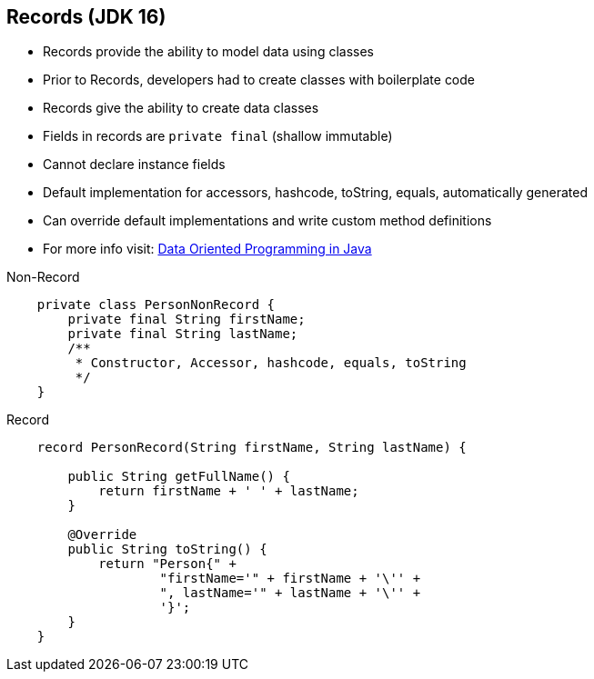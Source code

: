 == Records (JDK 16)

** Records provide the ability to model data using classes
** Prior to Records, developers had to create classes with boilerplate code
** Records give the ability to create data classes
** Fields in records are `private final` (shallow immutable)
** Cannot declare instance fields
** Default implementation for accessors, hashcode, toString, equals, automatically generated
** Can override default implementations and write custom method definitions
** For more info visit: link:https://www.infoq.com/articles/data-oriented-programming-java/[Data Oriented Programming in Java]

--
.Non-Record
[source,java,highlight=2..3]
----
    private class PersonNonRecord {
        private final String firstName;
        private final String lastName;
        /**
         * Constructor, Accessor, hashcode, equals, toString
         */
    }
----

--

.Record
[source,java,highlight=2..3]
----
    record PersonRecord(String firstName, String lastName) {

        public String getFullName() {
            return firstName + ' ' + lastName;
        }

        @Override
        public String toString() {
            return "Person{" +
                    "firstName='" + firstName + '\'' +
                    ", lastName='" + lastName + '\'' +
                    '}';
        }
    }
----